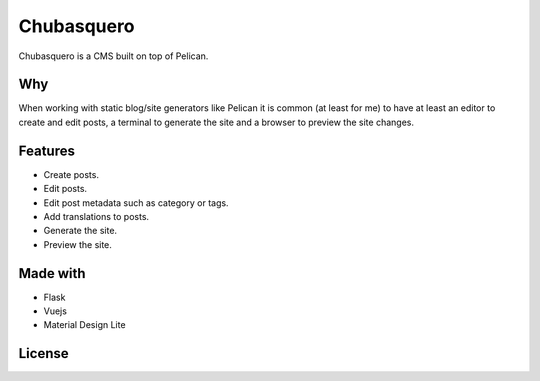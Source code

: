 Chubasquero
###########

Chubasquero is a CMS built on top of Pelican.

.. image:: screenshot.png
    :alt: Chubasquero has a UI
    :scale: 50%
    
.. image:: screenshot-edit.png
    :alt: Chubasquero has an editor
    :scale: 50%

Why
===

When working with static blog/site generators like Pelican it is common (at least for me)
to have at least an editor to create and edit posts, a terminal to generate the site 
and a browser to preview the site changes.

Features
========

* Create posts.
* Edit posts.
* Edit post metadata such as category or tags.
* Add translations to posts.
* Generate the site.
* Preview the site.

Made with
=========

* Flask
* Vuejs
* Material Design Lite

License
=======

.. image:: https://www.gnu.org/graphics/agplv3-155x51.png
    :alt: AGPLv3
